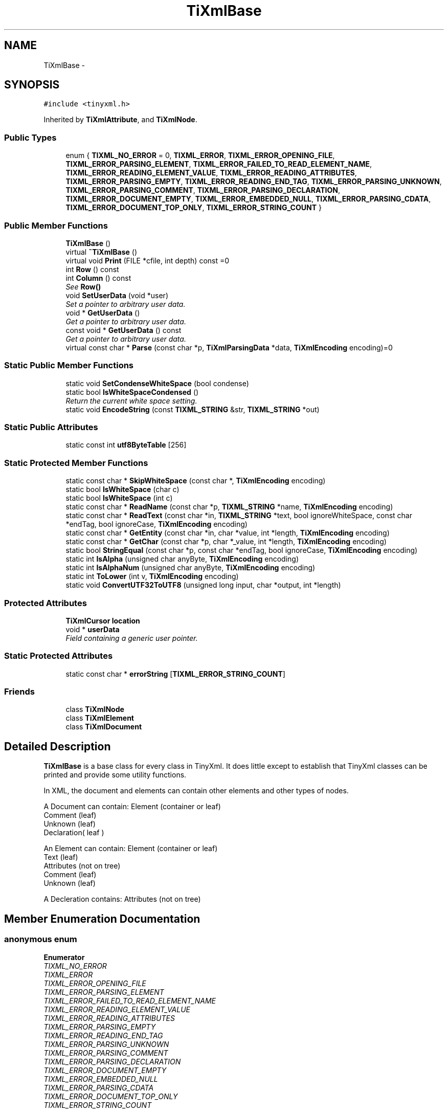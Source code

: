 .TH "TiXmlBase" 3 "Thu Mar 16 2017" "Metronet" \" -*- nroff -*-
.ad l
.nh
.SH NAME
TiXmlBase \- 
.SH SYNOPSIS
.br
.PP
.PP
\fC#include <tinyxml\&.h>\fP
.PP
Inherited by \fBTiXmlAttribute\fP, and \fBTiXmlNode\fP\&.
.SS "Public Types"

.in +1c
.ti -1c
.RI "enum { \fBTIXML_NO_ERROR\fP = 0, \fBTIXML_ERROR\fP, \fBTIXML_ERROR_OPENING_FILE\fP, \fBTIXML_ERROR_PARSING_ELEMENT\fP, \fBTIXML_ERROR_FAILED_TO_READ_ELEMENT_NAME\fP, \fBTIXML_ERROR_READING_ELEMENT_VALUE\fP, \fBTIXML_ERROR_READING_ATTRIBUTES\fP, \fBTIXML_ERROR_PARSING_EMPTY\fP, \fBTIXML_ERROR_READING_END_TAG\fP, \fBTIXML_ERROR_PARSING_UNKNOWN\fP, \fBTIXML_ERROR_PARSING_COMMENT\fP, \fBTIXML_ERROR_PARSING_DECLARATION\fP, \fBTIXML_ERROR_DOCUMENT_EMPTY\fP, \fBTIXML_ERROR_EMBEDDED_NULL\fP, \fBTIXML_ERROR_PARSING_CDATA\fP, \fBTIXML_ERROR_DOCUMENT_TOP_ONLY\fP, \fBTIXML_ERROR_STRING_COUNT\fP }"
.br
.in -1c
.SS "Public Member Functions"

.in +1c
.ti -1c
.RI "\fBTiXmlBase\fP ()"
.br
.ti -1c
.RI "virtual \fB~TiXmlBase\fP ()"
.br
.ti -1c
.RI "virtual void \fBPrint\fP (FILE *cfile, int depth) const =0"
.br
.ti -1c
.RI "int \fBRow\fP () const "
.br
.ti -1c
.RI "int \fBColumn\fP () const "
.br
.RI "\fISee \fBRow()\fP \fP"
.ti -1c
.RI "void \fBSetUserData\fP (void *user)"
.br
.RI "\fISet a pointer to arbitrary user data\&. \fP"
.ti -1c
.RI "void * \fBGetUserData\fP ()"
.br
.RI "\fIGet a pointer to arbitrary user data\&. \fP"
.ti -1c
.RI "const void * \fBGetUserData\fP () const "
.br
.RI "\fIGet a pointer to arbitrary user data\&. \fP"
.ti -1c
.RI "virtual const char * \fBParse\fP (const char *p, \fBTiXmlParsingData\fP *data, \fBTiXmlEncoding\fP encoding)=0"
.br
.in -1c
.SS "Static Public Member Functions"

.in +1c
.ti -1c
.RI "static void \fBSetCondenseWhiteSpace\fP (bool condense)"
.br
.ti -1c
.RI "static bool \fBIsWhiteSpaceCondensed\fP ()"
.br
.RI "\fIReturn the current white space setting\&. \fP"
.ti -1c
.RI "static void \fBEncodeString\fP (const \fBTIXML_STRING\fP &str, \fBTIXML_STRING\fP *out)"
.br
.in -1c
.SS "Static Public Attributes"

.in +1c
.ti -1c
.RI "static const int \fButf8ByteTable\fP [256]"
.br
.in -1c
.SS "Static Protected Member Functions"

.in +1c
.ti -1c
.RI "static const char * \fBSkipWhiteSpace\fP (const char *, \fBTiXmlEncoding\fP encoding)"
.br
.ti -1c
.RI "static bool \fBIsWhiteSpace\fP (char c)"
.br
.ti -1c
.RI "static bool \fBIsWhiteSpace\fP (int c)"
.br
.ti -1c
.RI "static const char * \fBReadName\fP (const char *p, \fBTIXML_STRING\fP *name, \fBTiXmlEncoding\fP encoding)"
.br
.ti -1c
.RI "static const char * \fBReadText\fP (const char *in, \fBTIXML_STRING\fP *text, bool ignoreWhiteSpace, const char *endTag, bool ignoreCase, \fBTiXmlEncoding\fP encoding)"
.br
.ti -1c
.RI "static const char * \fBGetEntity\fP (const char *in, char *value, int *length, \fBTiXmlEncoding\fP encoding)"
.br
.ti -1c
.RI "static const char * \fBGetChar\fP (const char *p, char *_value, int *length, \fBTiXmlEncoding\fP encoding)"
.br
.ti -1c
.RI "static bool \fBStringEqual\fP (const char *p, const char *endTag, bool ignoreCase, \fBTiXmlEncoding\fP encoding)"
.br
.ti -1c
.RI "static int \fBIsAlpha\fP (unsigned char anyByte, \fBTiXmlEncoding\fP encoding)"
.br
.ti -1c
.RI "static int \fBIsAlphaNum\fP (unsigned char anyByte, \fBTiXmlEncoding\fP encoding)"
.br
.ti -1c
.RI "static int \fBToLower\fP (int v, \fBTiXmlEncoding\fP encoding)"
.br
.ti -1c
.RI "static void \fBConvertUTF32ToUTF8\fP (unsigned long input, char *output, int *length)"
.br
.in -1c
.SS "Protected Attributes"

.in +1c
.ti -1c
.RI "\fBTiXmlCursor\fP \fBlocation\fP"
.br
.ti -1c
.RI "void * \fBuserData\fP"
.br
.RI "\fIField containing a generic user pointer\&. \fP"
.in -1c
.SS "Static Protected Attributes"

.in +1c
.ti -1c
.RI "static const char * \fBerrorString\fP [\fBTIXML_ERROR_STRING_COUNT\fP]"
.br
.in -1c
.SS "Friends"

.in +1c
.ti -1c
.RI "class \fBTiXmlNode\fP"
.br
.ti -1c
.RI "class \fBTiXmlElement\fP"
.br
.ti -1c
.RI "class \fBTiXmlDocument\fP"
.br
.in -1c
.SH "Detailed Description"
.PP 
\fBTiXmlBase\fP is a base class for every class in TinyXml\&. It does little except to establish that TinyXml classes can be printed and provide some utility functions\&.
.PP
In XML, the document and elements can contain other elements and other types of nodes\&.
.PP
.PP
.nf
A Document can contain: Element (container or leaf)
                        Comment (leaf)
                        Unknown (leaf)
                        Declaration( leaf )

An Element can contain: Element (container or leaf)
                        Text    (leaf)
                        Attributes (not on tree)
                        Comment (leaf)
                        Unknown (leaf)

A Decleration contains: Attributes (not on tree)
.fi
.PP
 
.SH "Member Enumeration Documentation"
.PP 
.SS "anonymous enum"

.PP
\fBEnumerator\fP
.in +1c
.TP
\fB\fITIXML_NO_ERROR \fP\fP
.TP
\fB\fITIXML_ERROR \fP\fP
.TP
\fB\fITIXML_ERROR_OPENING_FILE \fP\fP
.TP
\fB\fITIXML_ERROR_PARSING_ELEMENT \fP\fP
.TP
\fB\fITIXML_ERROR_FAILED_TO_READ_ELEMENT_NAME \fP\fP
.TP
\fB\fITIXML_ERROR_READING_ELEMENT_VALUE \fP\fP
.TP
\fB\fITIXML_ERROR_READING_ATTRIBUTES \fP\fP
.TP
\fB\fITIXML_ERROR_PARSING_EMPTY \fP\fP
.TP
\fB\fITIXML_ERROR_READING_END_TAG \fP\fP
.TP
\fB\fITIXML_ERROR_PARSING_UNKNOWN \fP\fP
.TP
\fB\fITIXML_ERROR_PARSING_COMMENT \fP\fP
.TP
\fB\fITIXML_ERROR_PARSING_DECLARATION \fP\fP
.TP
\fB\fITIXML_ERROR_DOCUMENT_EMPTY \fP\fP
.TP
\fB\fITIXML_ERROR_EMBEDDED_NULL \fP\fP
.TP
\fB\fITIXML_ERROR_PARSING_CDATA \fP\fP
.TP
\fB\fITIXML_ERROR_DOCUMENT_TOP_ONLY \fP\fP
.TP
\fB\fITIXML_ERROR_STRING_COUNT \fP\fP
.SH "Constructor & Destructor Documentation"
.PP 
.SS "TiXmlBase::TiXmlBase ()\fC [inline]\fP"

.SS "virtual TiXmlBase::~TiXmlBase ()\fC [inline]\fP, \fC [virtual]\fP"

.SH "Member Function Documentation"
.PP 
.SS "int TiXmlBase::Column () const\fC [inline]\fP"

.PP
See \fBRow()\fP 
.SS "void TiXmlBase::ConvertUTF32ToUTF8 (unsigned long input, char * output, int * length)\fC [static]\fP, \fC [protected]\fP"

.SS "void TiXmlBase::EncodeString (const \fBTIXML_STRING\fP & str, \fBTIXML_STRING\fP * out)\fC [static]\fP"
Expands entities in a string\&. Note this should not contian the tag's '<', '>', etc, or they will be transformed into entities! 
.SS "static const char* TiXmlBase::GetChar (const char * p, char * _value, int * length, \fBTiXmlEncoding\fP encoding)\fC [inline]\fP, \fC [static]\fP, \fC [protected]\fP"

.SS "const char * TiXmlBase::GetEntity (const char * in, char * value, int * length, \fBTiXmlEncoding\fP encoding)\fC [static]\fP, \fC [protected]\fP"

.SS "void* TiXmlBase::GetUserData ()\fC [inline]\fP"

.PP
Get a pointer to arbitrary user data\&. 
.SS "const void* TiXmlBase::GetUserData () const\fC [inline]\fP"

.PP
Get a pointer to arbitrary user data\&. 
.SS "int TiXmlBase::IsAlpha (unsigned char anyByte, \fBTiXmlEncoding\fP encoding)\fC [static]\fP, \fC [protected]\fP"

.SS "int TiXmlBase::IsAlphaNum (unsigned char anyByte, \fBTiXmlEncoding\fP encoding)\fC [static]\fP, \fC [protected]\fP"

.SS "static bool TiXmlBase::IsWhiteSpace (char c)\fC [inline]\fP, \fC [static]\fP, \fC [protected]\fP"

.SS "static bool TiXmlBase::IsWhiteSpace (int c)\fC [inline]\fP, \fC [static]\fP, \fC [protected]\fP"

.SS "static bool TiXmlBase::IsWhiteSpaceCondensed ()\fC [inline]\fP, \fC [static]\fP"

.PP
Return the current white space setting\&. 
.SS "virtual const char* TiXmlBase::Parse (const char * p, \fBTiXmlParsingData\fP * data, \fBTiXmlEncoding\fP encoding)\fC [pure virtual]\fP"

.PP
Implemented in \fBTiXmlDocument\fP, \fBTiXmlUnknown\fP, \fBTiXmlDeclaration\fP, \fBTiXmlText\fP, \fBTiXmlComment\fP, \fBTiXmlElement\fP, and \fBTiXmlAttribute\fP\&.
.SS "virtual void TiXmlBase::Print (FILE * cfile, int depth) const\fC [pure virtual]\fP"
All TinyXml classes can print themselves to a filestream or the string class (\fBTiXmlString\fP in non-STL mode, std::string in STL mode\&.) Either or both cfile and str can be null\&.
.PP
This is a formatted print, and will insert tabs and newlines\&.
.PP
(For an unformatted stream, use the << operator\&.) 
.PP
Implemented in \fBTiXmlDocument\fP, \fBTiXmlUnknown\fP, \fBTiXmlDeclaration\fP, \fBTiXmlText\fP, \fBTiXmlComment\fP, \fBTiXmlElement\fP, and \fBTiXmlAttribute\fP\&.
.SS "const char * TiXmlBase::ReadName (const char * p, \fBTIXML_STRING\fP * name, \fBTiXmlEncoding\fP encoding)\fC [static]\fP, \fC [protected]\fP"

.SS "const char * TiXmlBase::ReadText (const char * in, \fBTIXML_STRING\fP * text, bool ignoreWhiteSpace, const char * endTag, bool ignoreCase, \fBTiXmlEncoding\fP encoding)\fC [static]\fP, \fC [protected]\fP"

.SS "int TiXmlBase::Row () const\fC [inline]\fP"
Return the position, in the original source file, of this node or attribute\&. The row and column are 1-based\&. (That is the first row and first column is 1,1)\&. If the returns values are 0 or less, then the parser does not have a row and column value\&.
.PP
Generally, the row and column value will be set when the TiXmlDocument::Load(), \fBTiXmlDocument::LoadFile()\fP, or any \fBTiXmlNode::Parse()\fP is called\&. It will NOT be set when the DOM was created from operator>>\&.
.PP
The values reflect the initial load\&. Once the DOM is modified programmatically (by adding or changing nodes and attributes) the new values will NOT update to reflect changes in the document\&.
.PP
There is a minor performance cost to computing the row and column\&. Computation can be disabled if \fBTiXmlDocument::SetTabSize()\fP is called with 0 as the value\&.
.PP
\fBSee also:\fP
.RS 4
\fBTiXmlDocument::SetTabSize()\fP 
.RE
.PP

.SS "static void TiXmlBase::SetCondenseWhiteSpace (bool condense)\fC [inline]\fP, \fC [static]\fP"
The world does not agree on whether white space should be kept or not\&. In order to make everyone happy, these global, static functions are provided to set whether or not TinyXml will condense all white space into a single space or not\&. The default is to condense\&. Note changing this value is not thread safe\&. 
.SS "void TiXmlBase::SetUserData (void * user)\fC [inline]\fP"

.PP
Set a pointer to arbitrary user data\&. 
.SS "const char * TiXmlBase::SkipWhiteSpace (const char * p, \fBTiXmlEncoding\fP encoding)\fC [static]\fP, \fC [protected]\fP"

.SS "bool TiXmlBase::StringEqual (const char * p, const char * endTag, bool ignoreCase, \fBTiXmlEncoding\fP encoding)\fC [static]\fP, \fC [protected]\fP"

.SS "static int TiXmlBase::ToLower (int v, \fBTiXmlEncoding\fP encoding)\fC [inline]\fP, \fC [static]\fP, \fC [protected]\fP"

.SH "Friends And Related Function Documentation"
.PP 
.SS "friend class \fBTiXmlDocument\fP\fC [friend]\fP"

.SS "friend class \fBTiXmlElement\fP\fC [friend]\fP"

.SS "friend class \fBTiXmlNode\fP\fC [friend]\fP"

.SH "Member Data Documentation"
.PP 
.SS "const char * TiXmlBase::errorString\fC [static]\fP, \fC [protected]\fP"
\fBInitial value:\fP
.PP
.nf
=
{
    "No error",
    "Error",
    "Failed to open file",
    "Error parsing Element\&.",
    "Failed to read Element name",
    "Error reading Element value\&.",
    "Error reading Attributes\&.",
    "Error: empty tag\&.",
    "Error reading end tag\&.",
    "Error parsing Unknown\&.",
    "Error parsing Comment\&.",
    "Error parsing Declaration\&.",
    "Error document empty\&.",
    "Error null (0) or unexpected EOF found in input stream\&.",
    "Error parsing CDATA\&.",
    "Error when TiXmlDocument added to document, because TiXmlDocument can only be at the root\&.",
}
.fi
.SS "\fBTiXmlCursor\fP TiXmlBase::location\fC [protected]\fP"

.SS "void* TiXmlBase::userData\fC [protected]\fP"

.PP
Field containing a generic user pointer\&. 
.SS "const int TiXmlBase::utf8ByteTable\fC [static]\fP"
\fBInitial value:\fP
.PP
.nf
= 
{
    
        1,  1,  1,  1,  1,  1,  1,  1,  1,  1,  1,  1,  1,  1,  1,  1,  
        1,  1,  1,  1,  1,  1,  1,  1,  1,  1,  1,  1,  1,  1,  1,  1,  
        1,  1,  1,  1,  1,  1,  1,  1,  1,  1,  1,  1,  1,  1,  1,  1,  
        1,  1,  1,  1,  1,  1,  1,  1,  1,  1,  1,  1,  1,  1,  1,  1,  
        1,  1,  1,  1,  1,  1,  1,  1,  1,  1,  1,  1,  1,  1,  1,  1,  
        1,  1,  1,  1,  1,  1,  1,  1,  1,  1,  1,  1,  1,  1,  1,  1,  
        1,  1,  1,  1,  1,  1,  1,  1,  1,  1,  1,  1,  1,  1,  1,  1,  
        1,  1,  1,  1,  1,  1,  1,  1,  1,  1,  1,  1,  1,  1,  1,  1,  
        1,  1,  1,  1,  1,  1,  1,  1,  1,  1,  1,  1,  1,  1,  1,  1,  
        1,  1,  1,  1,  1,  1,  1,  1,  1,  1,  1,  1,  1,  1,  1,  1,  
        1,  1,  1,  1,  1,  1,  1,  1,  1,  1,  1,  1,  1,  1,  1,  1,  
        1,  1,  1,  1,  1,  1,  1,  1,  1,  1,  1,  1,  1,  1,  1,  1,  
        1,  1,  2,  2,  2,  2,  2,  2,  2,  2,  2,  2,  2,  2,  2,  2,  
        2,  2,  2,  2,  2,  2,  2,  2,  2,  2,  2,  2,  2,  2,  2,  2,  
        3,  3,  3,  3,  3,  3,  3,  3,  3,  3,  3,  3,  3,  3,  3,  3,  
        4,  4,  4,  4,  4,  1,  1,  1,  1,  1,  1,  1,  1,  1,  1,  1   
}
.fi


.SH "Author"
.PP 
Generated automatically by Doxygen for Metronet from the source code\&.
